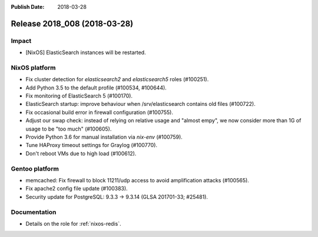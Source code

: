 :Publish Date: 2018-03-28

Release 2018_008 (2018-03-28)
-----------------------------

Impact
^^^^^^

* [NixOS] ElasticSearch instances will be restarted.


NixOS platform
^^^^^^^^^^^^^^

* Fix cluster detection for `elasticsearch2` and `elasticsearch5` roles
  (#100251).
* Add Python 3.5 to the default profile (#100534, #100644).
* Fix monitoring of ElasticSearch 5 (#100170).
* ElasticSearch startup: improve behaviour when /srv/elasticsearch contains old
  files (#100722).
* Fix occasional build error in firewall configuration (#100755).
* Adjust our swap check: instead of relying on relative usage and "almost empy",
  we now consider more than 1G of usage to be "too much" (#100605).
* Provide Python 3.6 for manual installation via `nix-env` (#100759).
* Tune HAProxy timeout settings for Graylog (#100770).
* Don't reboot VMs due to high load (#100612).


Gentoo platform
^^^^^^^^^^^^^^^

* memcached: Fix firewall to block 11211/udp access to avoid amplification
  attacks (#100565).
* Fix apache2 config file update (#100383).
* Security update for PostgreSQL: 9.3.3 -> 9.3.14 (GLSA 201701-33; #25481).


Documentation
^^^^^^^^^^^^^

* Details on the role for :ref:`nixos-redis`.


.. vim: set spell spelllang=en:

